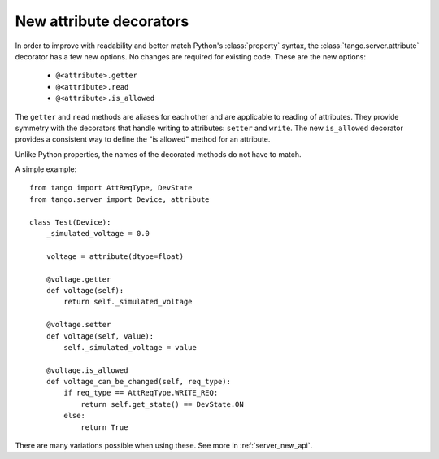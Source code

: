 .. _to9.4_attr_decorators:

========================
New attribute decorators
========================

In order to improve with readability and better match Python's :class:`property` syntax, the
:class:`tango.server.attribute` decorator has a few new options.  No changes are required for
existing code.  These are the new options:

  - ``@<attribute>.getter``
  - ``@<attribute>.read``
  - ``@<attribute>.is_allowed``

The ``getter`` and ``read`` methods are aliases for each other and are applicable to reading
of attributes.  They provide symmetry with the decorators that handle
writing to attributes:  ``setter`` and ``write``.  The new ``is_allowed`` decorator provides
a consistent way to define the "is allowed" method for an attribute.

Unlike Python properties, the names of the decorated methods do not have to match.

A simple example::

    from tango import AttReqType, DevState
    from tango.server import Device, attribute

    class Test(Device):
        _simulated_voltage = 0.0

        voltage = attribute(dtype=float)

        @voltage.getter
        def voltage(self):
            return self._simulated_voltage

        @voltage.setter
        def voltage(self, value):
            self._simulated_voltage = value

        @voltage.is_allowed
        def voltage_can_be_changed(self, req_type):
            if req_type == AttReqType.WRITE_REQ:
                return self.get_state() == DevState.ON
            else:
                return True

There are many variations possible when using these.  See more in :ref:`server_new_api`.
